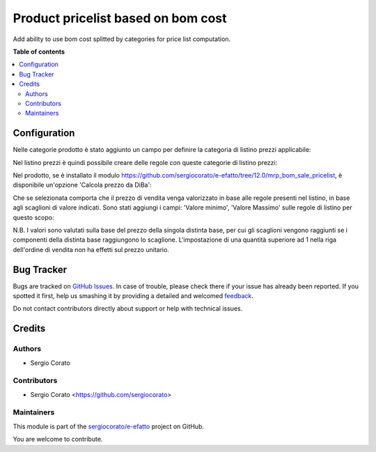 ===================================
Product pricelist based on bom cost
===================================

.. !!!!!!!!!!!!!!!!!!!!!!!!!!!!!!!!!!!!!!!!!!!!!!!!!!!!
   !! This file is generated by oca-gen-addon-readme !!
   !! changes will be overwritten.                   !!
   !!!!!!!!!!!!!!!!!!!!!!!!!!!!!!!!!!!!!!!!!!!!!!!!!!!!

.. |badge1| image:: https://img.shields.io/badge/maturity-Beta-yellow.png
    :target: https://odoo-community.org/page/development-status
    :alt: Beta
.. |badge2| image:: https://img.shields.io/badge/github-sergiocorato%2Fe--efatto-lightgray.png?logo=github
    :target: https://github.com/sergiocorato/e-efatto/tree/12.0/product_pricelist_bom_cost
    :alt: sergiocorato/e-efatto

|badge1| |badge2| 

Add ability to use bom cost splitted by categories for price list computation.

**Table of contents**

.. contents::
   :local:

Configuration
=============

Nelle categorie prodotto è stato aggiunto un campo per definire la categoria di listino prezzi applicabile:

.. image:: https://raw.githubusercontent.com/sergiocorato/e-efatto/12.0/product_pricelist_bom_cost/static/description/categoria_listino_in_prodotto.png
    :alt: Categoria listino in categoria prodotto

Nel listino prezzi è quindi possibile creare delle regole con queste categorie di listino prezzi:

.. image:: https://raw.githubusercontent.com/sergiocorato/e-efatto/12.0/product_pricelist_bom_cost/static/description/categoria_listino.png
    :alt: Categoria listino in listino prezzi

Nel prodotto, se è installato il modulo https://github.com/sergiocorato/e-efatto/tree/12.0/mrp_bom_sale_pricelist, è disponibile un'opzione 'Calcola prezzo da DiBa':

.. image:: https://raw.githubusercontent.com/sergiocorato/e-efatto/12.0/product_pricelist_bom_cost/static/description/vendita.png
    :alt: Vendita

Che se selezionata comporta che il prezzo di vendita venga valorizzato in base alle regole presenti nel listino, in base agli scaglioni di valore indicati. Sono stati aggiungi i campi: 'Valore minimo', 'Valore Massimo' sulle regole di listino per questo scopo:

.. image:: https://raw.githubusercontent.com/sergiocorato/e-efatto/12.0/product_pricelist_bom_cost/static/description/valore_minimo_massimo.png
    :alt: Scaglioni di valore

N.B. I valori sono valutati sulla base del prezzo della singola distinta base, per cui gli scaglioni vengono raggiunti se i componenti della distinta base raggiungono lo scaglione. L'impostazione di una quantità superiore ad 1 nella riga dell'ordine di vendita non ha effetti sul prezzo unitario.

Bug Tracker
===========

Bugs are tracked on `GitHub Issues <https://github.com/sergiocorato/e-efatto/issues>`_.
In case of trouble, please check there if your issue has already been reported.
If you spotted it first, help us smashing it by providing a detailed and welcomed
`feedback <https://github.com/sergiocorato/e-efatto/issues/new?body=module:%20product_pricelist_bom_cost%0Aversion:%2012.0%0A%0A**Steps%20to%20reproduce**%0A-%20...%0A%0A**Current%20behavior**%0A%0A**Expected%20behavior**>`_.

Do not contact contributors directly about support or help with technical issues.

Credits
=======

Authors
~~~~~~~

* Sergio Corato

Contributors
~~~~~~~~~~~~

* Sergio Corato <https://github.com/sergiocorato>

Maintainers
~~~~~~~~~~~

This module is part of the `sergiocorato/e-efatto <https://github.com/sergiocorato/e-efatto/tree/12.0/product_pricelist_bom_cost>`_ project on GitHub.

You are welcome to contribute.
